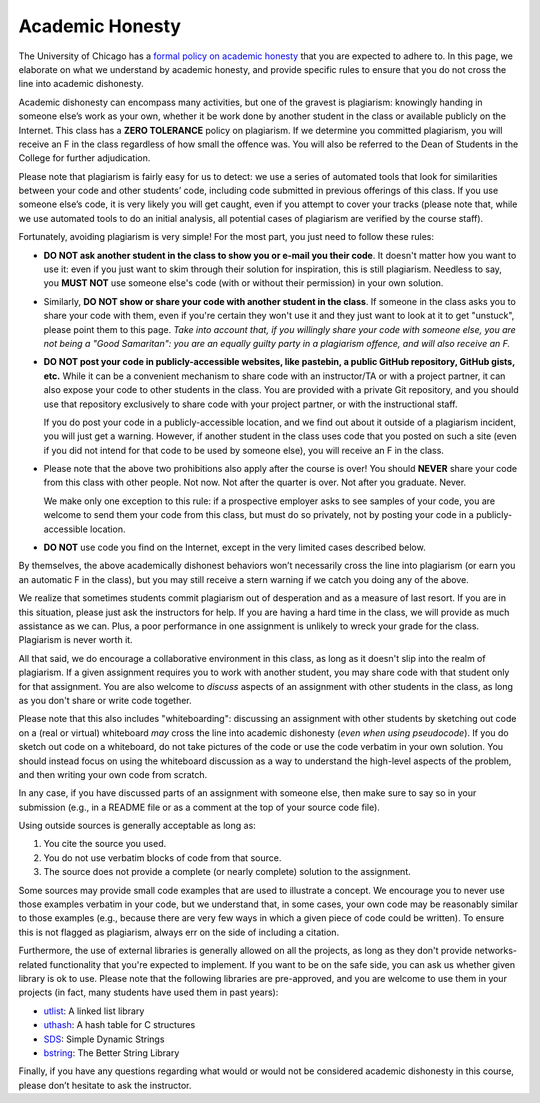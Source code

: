 Academic Honesty
----------------

The University of Chicago has a `formal policy on academic honesty <http://college.uchicago.edu/advising/academic-integrity-student-conduct>`_
that you are expected to adhere to. In this page, we elaborate on what we understand by academic honesty, and provide specific rules to ensure that you do not cross the line into academic dishonesty.

Academic dishonesty can encompass many activities, but one of the gravest 
is plagiarism: knowingly handing in someone else’s work as your own, whether 
it be work done by another student in the class or available publicly on 
the Internet. This class has a **ZERO TOLERANCE** policy on plagiarism. If 
we determine you committed plagiarism, you will receive an F in the class 
regardless of how small the offence was. You will also be referred to the 
Dean of Students in the College for further adjudication.

Please note that plagiarism is fairly easy for us to detect: we use a series 
of automated tools that look for similarities between your code and other 
students’ code, including code submitted
in previous offerings of this class. If you use someone else’s code, it is 
very likely you will get caught, even if you attempt to cover your tracks
(please note that, while we use automated
tools to do an initial analysis, all potential cases of plagiarism are
verified by the course staff).

Fortunately, avoiding plagiarism is very simple! For the most part, you 
just need to follow these rules:

* **DO NOT ask another student in the class to show you or e-mail you
  their code**. It doesn't matter how you want to use it: even if you just
  want to skim through their solution for inspiration, this is still
  plagiarism. Needless to say, you **MUST NOT** use someone else's code
  (with or without their permission) in your own solution.
* Similarly, **DO NOT show or share your code with another student in the class**.
  If someone in the class asks you to share your code with them, even if you're
  certain they won't use it and they just want to look at it to get "unstuck",
  please point them to this page. *Take into account
  that, if you willingly share your code with someone else, you are 
  not being a "Good Samaritan": you are an equally guilty
  party in a plagiarism offence, and will also receive an F.*
* **DO NOT post your code in publicly-accessible websites, like pastebin,
  a public GitHub repository, GitHub gists, etc.** While it can be a convenient
  mechanism to share code with an instructor/TA or with a project partner, it 
  can also expose your code to other students in the class. You are provided
  with a private Git repository, and you should use that repository
  exclusively to share code with your project partner, or with the instructional
  staff.

  If you do post your code in a publicly-accessible location, and we find out
  about it outside of a plagiarism incident, you will just get a warning. However, 
  if another student in the class uses code that you posted on such a site (even
  if you did not intend for that code to be used by someone else), you will
  receive an F in the class.
* Please note that the above two prohibitions also apply after the course is over!
  You should **NEVER** share your code from this class with other people.
  Not now. Not after the quarter is over. Not after you graduate. Never.

  We make only one exception to this rule: if a prospective employer
  asks to see samples of your code, you are welcome to send them your code
  from this class, but must do so privately, not by posting your code in
  a publicly-accessible location.
* **DO NOT** use code you find on the Internet, except in the very limited
  cases described below.

By themselves, the above academically dishonest behaviors won’t necessarily 
cross the line into plagiarism (or earn you an automatic F in the class), 
but you may still receive a stern warning if we catch you doing any of the above.

We realize that sometimes students commit plagiarism out of desperation
and as a measure of last resort. If you are in this situation, please
just ask the instructors for help. If you are having a hard time in the
class, we will provide as much assistance as we can. Plus, a poor performance in
one assignment is unlikely to wreck your grade for the class. Plagiarism
is never worth it.

All that said, we do encourage a collaborative environment in this class,
as long as it doesn't slip into the realm of plagiarism. If a given
assignment requires you to work with another student, you may share
code with that student only for that assignment. You are also welcome
to *discuss* aspects of an assignment with other students in the class,
as long as you don't share or write code together. 

Please note that this also includes "whiteboarding": discussing an assignment with
other students by sketching out code on a (real or virtual) whiteboard *may* cross the line into
academic dishonesty (*even when using pseudocode*). If you do sketch out code on
a whiteboard, do not take pictures of the code or use the code verbatim in your
own solution. You should instead focus on using the whiteboard discussion as
a way to understand the high-level aspects of the problem, and then writing
your own code from scratch.

In any case, if you have discussed parts of an assignment with someone else, 
then make sure to say so in your submission (e.g., in a README file or as a 
comment at the top of your source code file). 

Using outside sources is generally acceptable as long as:

1. You cite the source you used.
2. You do not use verbatim blocks of code from that source.
3. The source does not provide a complete (or nearly complete) solution 
   to the assignment.

Some sources may provide small code examples that are used to illustrate a 
concept. We encourage you to never use those examples verbatim in your code, 
but we understand that, in some cases, your own code may be reasonably similar 
to those examples (e.g., because there are very few ways in which a given 
piece of code could be written). To ensure this is not flagged as plagiarism, 
always err on the side of including a citation.

Furthermore, the use of external libraries is generally allowed on all
the projects, as long as they don't provide networks-related functionality 
that you're expected to implement. If you want to be on the safe side,
you can ask us whether given library is ok to use. Please note
that the following libraries are pre-approved, and you are welcome to use them
in your projects (in fact, many students have used them in past years):

- `utlist <https://troydhanson.github.io/uthash/utlist.html>`_: A linked list library
- `uthash <https://troydhanson.github.io/uthash/>`_: A hash table for C structures
- `SDS <https://github.com/antirez/sds>`_: Simple Dynamic Strings
- `bstring <http://bstring.sourceforge.net/>`_: The Better String Library

Finally, if you have any questions regarding what would or would not be
considered academic dishonesty in this course, please don’t hesitate to
ask the instructor.

